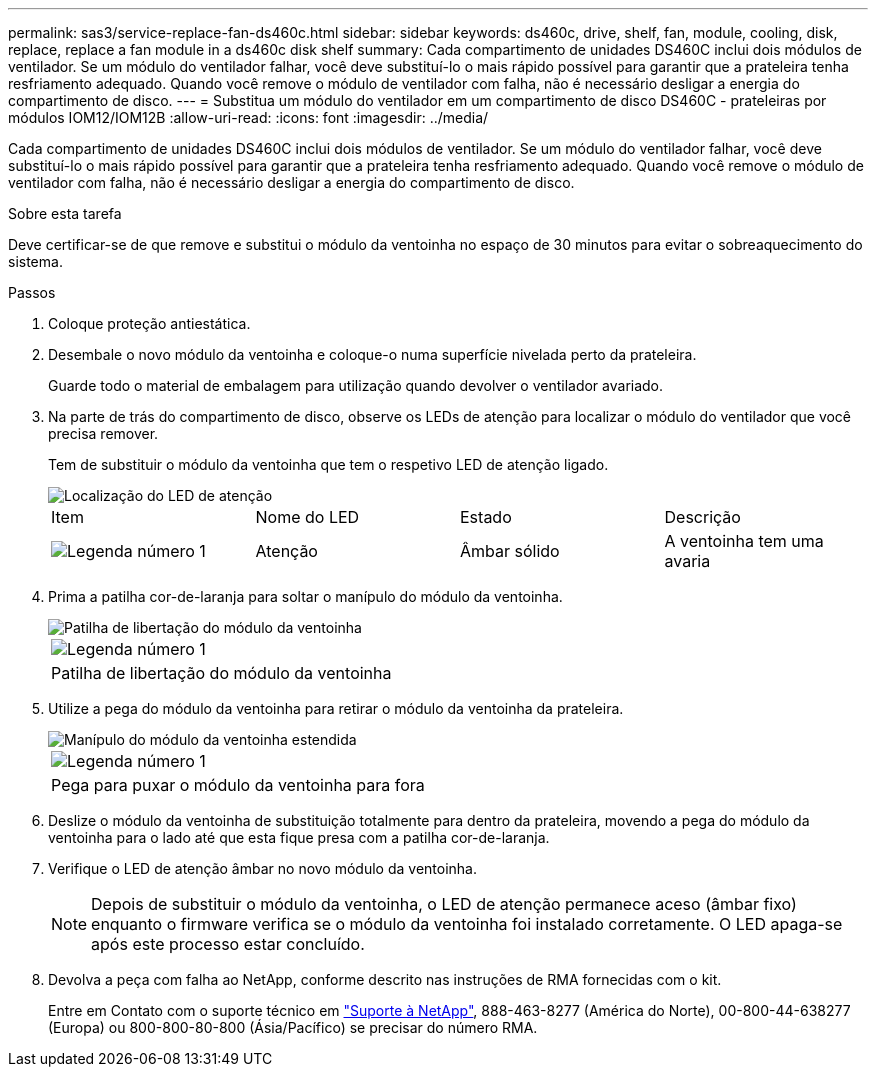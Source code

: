 ---
permalink: sas3/service-replace-fan-ds460c.html 
sidebar: sidebar 
keywords: ds460c, drive, shelf, fan, module, cooling, disk, replace, replace a fan module in a ds460c disk shelf 
summary: Cada compartimento de unidades DS460C inclui dois módulos de ventilador. Se um módulo do ventilador falhar, você deve substituí-lo o mais rápido possível para garantir que a prateleira tenha resfriamento adequado. Quando você remove o módulo de ventilador com falha, não é necessário desligar a energia do compartimento de disco. 
---
= Substitua um módulo do ventilador em um compartimento de disco DS460C - prateleiras por módulos IOM12/IOM12B
:allow-uri-read: 
:icons: font
:imagesdir: ../media/


[role="lead"]
Cada compartimento de unidades DS460C inclui dois módulos de ventilador. Se um módulo do ventilador falhar, você deve substituí-lo o mais rápido possível para garantir que a prateleira tenha resfriamento adequado. Quando você remove o módulo de ventilador com falha, não é necessário desligar a energia do compartimento de disco.

.Sobre esta tarefa
Deve certificar-se de que remove e substitui o módulo da ventoinha no espaço de 30 minutos para evitar o sobreaquecimento do sistema.

.Passos
. Coloque proteção antiestática.
. Desembale o novo módulo da ventoinha e coloque-o numa superfície nivelada perto da prateleira.
+
Guarde todo o material de embalagem para utilização quando devolver o ventilador avariado.

. Na parte de trás do compartimento de disco, observe os LEDs de atenção para localizar o módulo do ventilador que você precisa remover.
+
Tem de substituir o módulo da ventoinha que tem o respetivo LED de atenção ligado.

+
image::../media/28_dwg_e2860_de460c_single_fan_canister_with_led_callout.gif[Localização do LED de atenção]

+
|===


| Item | Nome do LED | Estado | Descrição 


 a| 
image:../media/icon_round_1.png["Legenda número 1"]
| Atenção  a| 
Âmbar sólido
 a| 
A ventoinha tem uma avaria

|===
. Prima a patilha cor-de-laranja para soltar o manípulo do módulo da ventoinha.
+
image::../media/28_dwg_e2860_de460c_single_fan_canister_with_orange_tab_callout.gif[Patilha de libertação do módulo da ventoinha]

+
|===


 a| 
image:../media/icon_round_1.png["Legenda número 1"]
| Patilha de libertação do módulo da ventoinha 
|===
. Utilize a pega do módulo da ventoinha para retirar o módulo da ventoinha da prateleira.
+
image::../media/28_dwg_e2860_de460c_fan_canister_handle_with_callout.gif[Manípulo do módulo da ventoinha estendida]

+
|===


 a| 
image:../media/icon_round_1.png["Legenda número 1"]
| Pega para puxar o módulo da ventoinha para fora 
|===
. Deslize o módulo da ventoinha de substituição totalmente para dentro da prateleira, movendo a pega do módulo da ventoinha para o lado até que esta fique presa com a patilha cor-de-laranja.
. Verifique o LED de atenção âmbar no novo módulo da ventoinha.
+

NOTE: Depois de substituir o módulo da ventoinha, o LED de atenção permanece aceso (âmbar fixo) enquanto o firmware verifica se o módulo da ventoinha foi instalado corretamente. O LED apaga-se após este processo estar concluído.

. Devolva a peça com falha ao NetApp, conforme descrito nas instruções de RMA fornecidas com o kit.
+
Entre em Contato com o suporte técnico em https://mysupport.netapp.com/site/global/dashboard["Suporte à NetApp"], 888-463-8277 (América do Norte), 00-800-44-638277 (Europa) ou 800-800-80-800 (Ásia/Pacífico) se precisar do número RMA.



